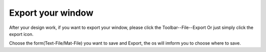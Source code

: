 Export your window
==========================
After your design work, if you want to export your window, please click the Toolbar--File--Export
Or just simply click the export icon.

.. image:: Export_type.png
  :width: 400
  :alt: Alternative text

Choose the form(Text-File/Mat-File) you want to save and Export, the os will imform you to choose where to save.
